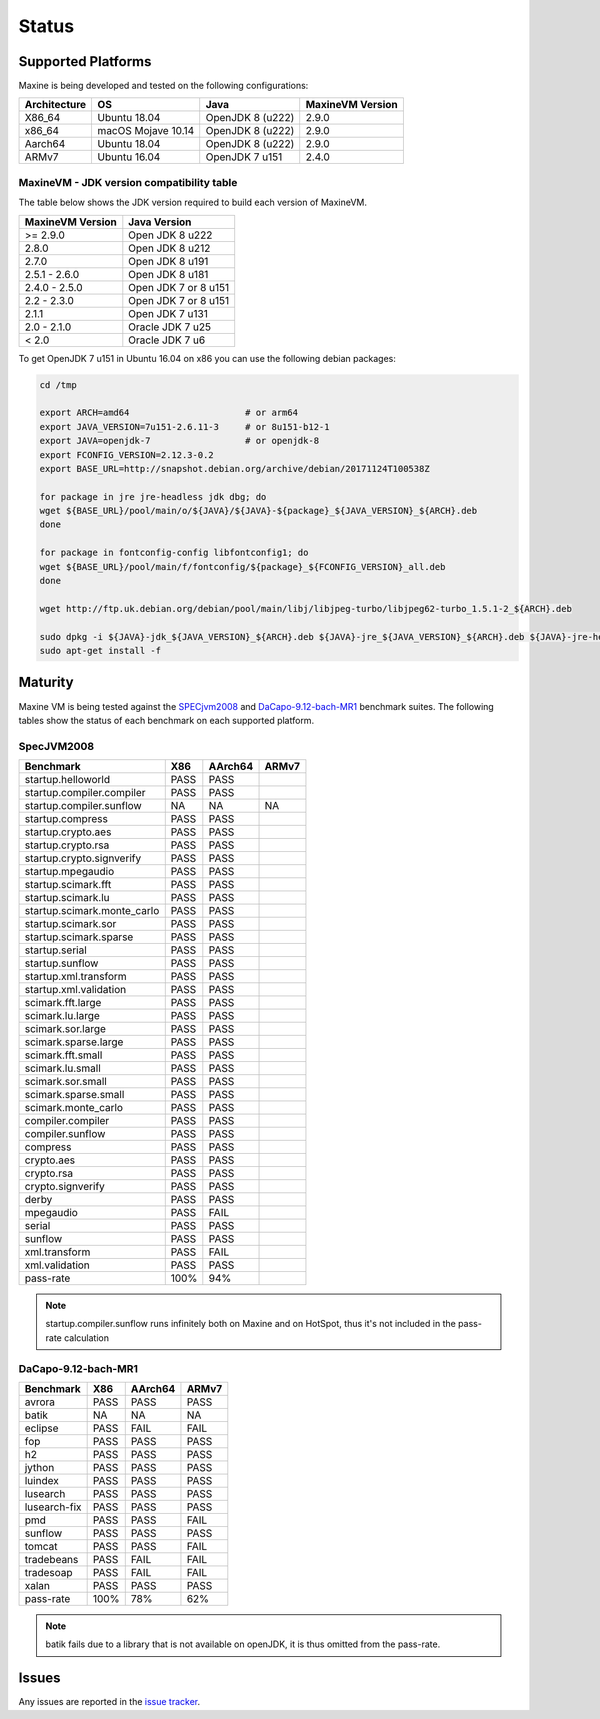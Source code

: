 Status
======

.. _platform-label:

Supported Platforms
-------------------

Maxine is being developed and tested on the following configurations:

+----------------+----------------------+--------------------------+--------------------+
| Architecture   | OS                   | Java                     | MaxineVM Version   |
+================+======================+==========================+====================+
| X86_64         | Ubuntu 18.04         | OpenJDK 8 (u222)         | 2.9.0              |
+----------------+----------------------+--------------------------+--------------------+
| x86_64         | macOS Mojave 10.14   | OpenJDK 8 (u222)         | 2.9.0              |
+----------------+----------------------+--------------------------+--------------------+
| Aarch64        | Ubuntu 18.04         | OpenJDK 8 (u222)         | 2.9.0              |
+----------------+----------------------+--------------------------+--------------------+
| ARMv7          | Ubuntu 16.04         | OpenJDK 7 u151           | 2.4.0              |
+----------------+----------------------+--------------------------+--------------------+

MaxineVM - JDK version compatibility table
~~~~~~~~~~~~~~~~~~~~~~~~~~~~~~~~~~~~~~~~~~

The table below shows the JDK version required to build each version of
MaxineVM.

+--------------------+------------------------+
| MaxineVM Version   | Java Version           |
+====================+========================+
| >= 2.9.0           | Open JDK 8 u222        |
+--------------------+------------------------+
| 2.8.0              | Open JDK 8 u212        |
+--------------------+------------------------+
| 2.7.0              | Open JDK 8 u191        |
+--------------------+------------------------+
| 2.5.1 - 2.6.0      | Open JDK 8 u181        |
+--------------------+------------------------+
| 2.4.0 - 2.5.0      | Open JDK 7 or 8 u151   |
+--------------------+------------------------+
| 2.2 - 2.3.0        | Open JDK 7 or 8 u151   |
+--------------------+------------------------+
| 2.1.1              | Open JDK 7 u131        |
+--------------------+------------------------+
| 2.0 - 2.1.0        | Oracle JDK 7 u25       |
+--------------------+------------------------+
| < 2.0              | Oracle JDK 7 u6        |
+--------------------+------------------------+

To get OpenJDK 7 u151 in Ubuntu 16.04 on x86 you can use the following
debian packages:

.. code-block:: shell

    cd /tmp

    export ARCH=amd64                      # or arm64
    export JAVA_VERSION=7u151-2.6.11-3     # or 8u151-b12-1
    export JAVA=openjdk-7                  # or openjdk-8
    export FCONFIG_VERSION=2.12.3-0.2
    export BASE_URL=http://snapshot.debian.org/archive/debian/20171124T100538Z

    for package in jre jre-headless jdk dbg; do
    wget ${BASE_URL}/pool/main/o/${JAVA}/${JAVA}-${package}_${JAVA_VERSION}_${ARCH}.deb
    done

    for package in fontconfig-config libfontconfig1; do
    wget ${BASE_URL}/pool/main/f/fontconfig/${package}_${FCONFIG_VERSION}_all.deb
    done

    wget http://ftp.uk.debian.org/debian/pool/main/libj/libjpeg-turbo/libjpeg62-turbo_1.5.1-2_${ARCH}.deb

    sudo dpkg -i ${JAVA}-jdk_${JAVA_VERSION}_${ARCH}.deb ${JAVA}-jre_${JAVA_VERSION}_${ARCH}.deb ${JAVA}-jre-headless_${JAVA_VERSION}_${ARCH}.deb ${JAVA}-dbg_${JAVA_VERSION}_${ARCH}.deb libjpeg62-turbo_1.5.1-2_${ARCH}.deb fontconfig-config_${FCONFIG_VERSION}_all.deb libfontconfig1_${FCONFIG_VERSION}_all.deb
    sudo apt-get install -f

Maturity
--------

Maxine VM is being tested against the `SPECjvm2008 <https://www.spec.org/jvm2008/>`__ and `DaCapo-9.12-bach-MR1 <http://dacapobench.org/>`__ benchmark suites.
The following tables show the status of each benchmark on each supported platform.

SpecJVM2008
~~~~~~~~~~~

+-----------------------------+---------+---------+---------+
| Benchmark                   | X86     | AArch64 | ARMv7   |
+=============================+=========+=========+=========+
| startup.helloworld          | PASS    | PASS    |         |
+-----------------------------+---------+---------+---------+
| startup.compiler.compiler   | PASS    | PASS    |         |
+-----------------------------+---------+---------+---------+
| startup.compiler.sunflow    | NA      | NA      | NA      |
+-----------------------------+---------+---------+---------+
| startup.compress            | PASS    | PASS    |         |
+-----------------------------+---------+---------+---------+
| startup.crypto.aes          | PASS    | PASS    |         |
+-----------------------------+---------+---------+---------+
| startup.crypto.rsa          | PASS    | PASS    |         |
+-----------------------------+---------+---------+---------+
| startup.crypto.signverify   | PASS    | PASS    |         |
+-----------------------------+---------+---------+---------+
| startup.mpegaudio           | PASS    | PASS    |         |
+-----------------------------+---------+---------+---------+
| startup.scimark.fft         | PASS    | PASS    |         |
+-----------------------------+---------+---------+---------+
| startup.scimark.lu          | PASS    | PASS    |         |
+-----------------------------+---------+---------+---------+
| startup.scimark.monte_carlo | PASS    | PASS    |         |
+-----------------------------+---------+---------+---------+
| startup.scimark.sor         | PASS    | PASS    |         |
+-----------------------------+---------+---------+---------+
| startup.scimark.sparse      | PASS    | PASS    |         |
+-----------------------------+---------+---------+---------+
| startup.serial              | PASS    | PASS    |         |
+-----------------------------+---------+---------+---------+
| startup.sunflow             | PASS    | PASS    |         |
+-----------------------------+---------+---------+---------+
| startup.xml.transform       | PASS    | PASS    |         |
+-----------------------------+---------+---------+---------+
| startup.xml.validation      | PASS    | PASS    |         |
+-----------------------------+---------+---------+---------+
| scimark.fft.large           | PASS    | PASS    |         |
+-----------------------------+---------+---------+---------+
| scimark.lu.large            | PASS    | PASS    |         |
+-----------------------------+---------+---------+---------+
| scimark.sor.large           | PASS    | PASS    |         |
+-----------------------------+---------+---------+---------+
| scimark.sparse.large        | PASS    | PASS    |         |
+-----------------------------+---------+---------+---------+
| scimark.fft.small           | PASS    | PASS    |         |
+-----------------------------+---------+---------+---------+
| scimark.lu.small            | PASS    | PASS    |         |
+-----------------------------+---------+---------+---------+
| scimark.sor.small           | PASS    | PASS    |         |
+-----------------------------+---------+---------+---------+
| scimark.sparse.small        | PASS    | PASS    |         |
+-----------------------------+---------+---------+---------+
| scimark.monte_carlo         | PASS    | PASS    |         |
+-----------------------------+---------+---------+---------+
| compiler.compiler           | PASS    | PASS    |         |
+-----------------------------+---------+---------+---------+
| compiler.sunflow            | PASS    | PASS    |         |
+-----------------------------+---------+---------+---------+
| compress                    | PASS    | PASS    |         |
+-----------------------------+---------+---------+---------+
| crypto.aes                  | PASS    | PASS    |         |
+-----------------------------+---------+---------+---------+
| crypto.rsa                  | PASS    | PASS    |         |
+-----------------------------+---------+---------+---------+
| crypto.signverify           | PASS    | PASS    |         |
+-----------------------------+---------+---------+---------+
| derby                       | PASS    | PASS    |         |
+-----------------------------+---------+---------+---------+
| mpegaudio                   | PASS    | FAIL    |         |
+-----------------------------+---------+---------+---------+
| serial                      | PASS    | PASS    |         |
+-----------------------------+---------+---------+---------+
| sunflow                     | PASS    | PASS    |         |
+-----------------------------+---------+---------+---------+
| xml.transform               | PASS    | FAIL    |         |
+-----------------------------+---------+---------+---------+
| xml.validation              | PASS    | PASS    |         |
+-----------------------------+---------+---------+---------+
| pass-rate                   | 100%    | 94%     |         |
+-----------------------------+---------+---------+---------+

.. note::
    startup.compiler.sunflow runs infinitely both on Maxine and on HotSpot, thus it's not included in the pass-rate calculation

DaCapo-9.12-bach-MR1
~~~~~~~~~~~~~~~~~~~~

+--------------+-----------+---------+---------+
| Benchmark    | X86       | AArch64 | ARMv7   |
+==============+===========+=========+=========+
| avrora       | PASS      | PASS    | PASS    |
+--------------+-----------+---------+---------+
| batik        | NA        | NA      | NA      |
+--------------+-----------+---------+---------+
| eclipse      | PASS      | FAIL    | FAIL    |
+--------------+-----------+---------+---------+
| fop          | PASS      | PASS    | PASS    |
+--------------+-----------+---------+---------+
| h2           | PASS      | PASS    | PASS    |
+--------------+-----------+---------+---------+
| jython       | PASS      | PASS    | PASS    |
+--------------+-----------+---------+---------+
| luindex      | PASS      | PASS    | PASS    |
+--------------+-----------+---------+---------+
| lusearch     | PASS      | PASS    | PASS    |
+--------------+-----------+---------+---------+
| lusearch-fix | PASS      | PASS    | PASS    |
+--------------+-----------+---------+---------+
| pmd          | PASS      | PASS    | FAIL    |
+--------------+-----------+---------+---------+
| sunflow      | PASS      | PASS    | PASS    |
+--------------+-----------+---------+---------+
| tomcat       | PASS      | PASS    | FAIL    |
+--------------+-----------+---------+---------+
| tradebeans   | PASS      | FAIL    | FAIL    |
+--------------+-----------+---------+---------+
| tradesoap    | PASS      | FAIL    | FAIL    |
+--------------+-----------+---------+---------+
| xalan        | PASS      | PASS    | PASS    |
+--------------+-----------+---------+---------+
| pass-rate    | 100%      | 78%     | 62%     |
+--------------+-----------+---------+---------+

.. note::
    batik fails due to a library that is not available on openJDK, it is thus omitted from the pass-rate.

Issues
------

Any issues are reported in the `issue tracker <https://github.com/beehive-lab/Maxine-VM/issues>`__.
